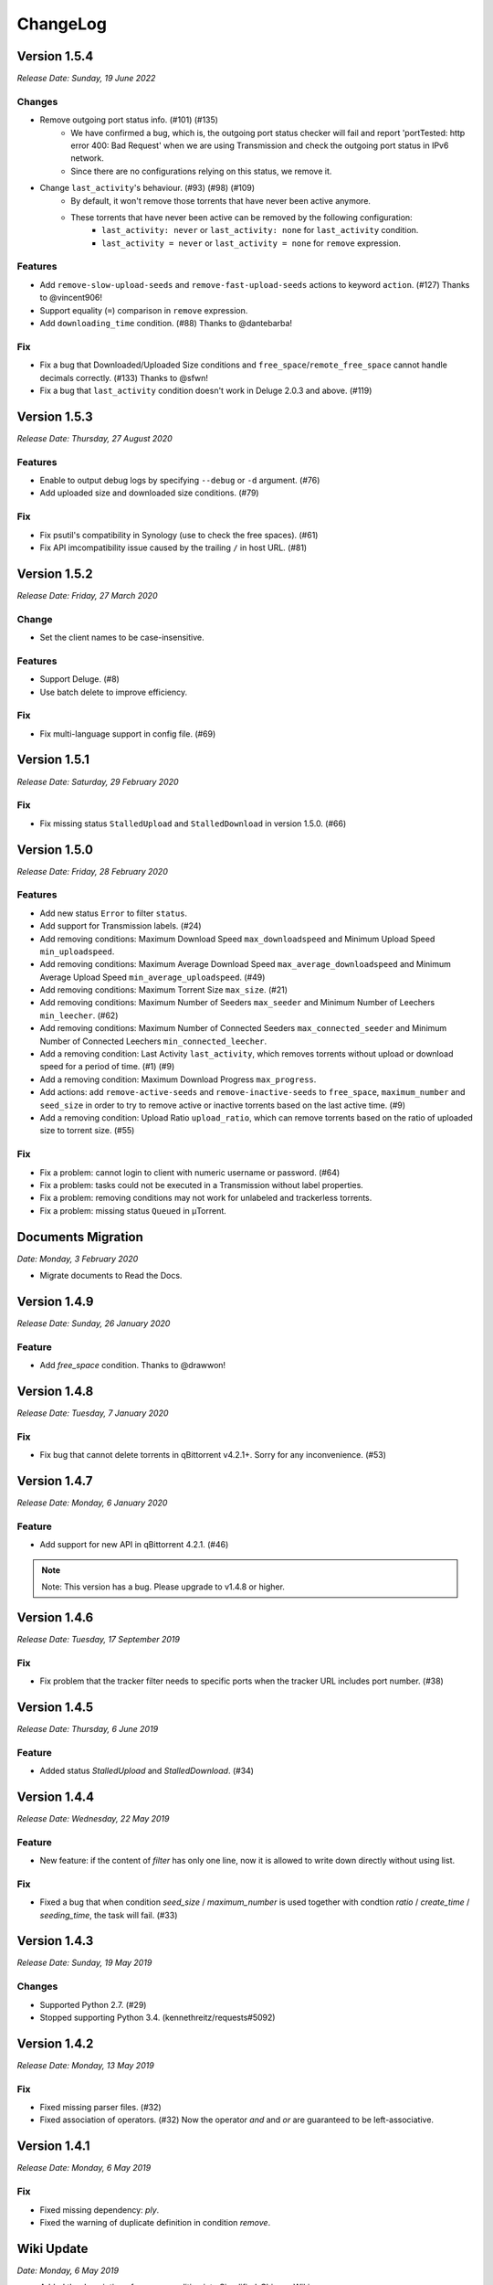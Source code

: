 .. _changelog:

ChangeLog
==========

Version 1.5.4
--------------

*Release Date: Sunday, 19 June 2022*

Changes
++++++++

* Remove outgoing port status info. (#101) (#135)
    - We have confirmed a bug, which is, the outgoing port status checker will fail and report 'portTested: http error 400: Bad Request' when we are using Transmission and check the outgoing port status in IPv6 network.
    - Since there are no configurations relying on this status, we remove it.

* Change ``last_activity``'s behaviour. (#93) (#98) (#109)
    - By default, it won't remove those torrents that have never been active anymore.
    - These torrents that have never been active can be removed by the following configuration:
        + ``last_activity: never`` or ``last_activity: none`` for ``last_activity`` condition.
        + ``last_activity = never`` or ``last_activity = none`` for ``remove`` expression.

Features
+++++++++

* Add ``remove-slow-upload-seeds`` and ``remove-fast-upload-seeds`` actions to keyword ``action``. (#127) Thanks to @vincent906!
* Support equality (``=``) comparison in ``remove`` expression.
* Add ``downloading_time`` condition. (#88) Thanks to @dantebarba!

Fix
++++

* Fix a bug that Downloaded/Uploaded Size conditions and ``free_space``/``remote_free_space`` cannot handle decimals correctly. (#133) Thanks to @sfwn!
* Fix a bug that ``last_activity`` condition doesn't work in Deluge 2.0.3 and above. (#119)

Version 1.5.3
--------------

*Release Date: Thursday, 27 August 2020*

Features
+++++++++

* Enable to output debug logs by specifying ``--debug`` or ``-d`` argument. (#76)
* Add uploaded size and downloaded size conditions. (#79)

Fix
++++

* Fix psutil's compatibility in Synology (use to check the free spaces). (#61)
* Fix API imcompatibility issue caused by the trailing ``/`` in host URL. (#81)

Version 1.5.2
--------------

*Release Date: Friday, 27 March 2020*

Change
+++++++

* Set the client names to be case-insensitive.

Features
+++++++++

* Support Deluge. (#8)
* Use batch delete to improve efficiency.

Fix
++++

* Fix multi-language support in config file. (#69)

Version 1.5.1
--------------

*Release Date: Saturday, 29 February 2020*

Fix
++++

* Fix missing status ``StalledUpload`` and ``StalledDownload`` in version 1.5.0. (#66)

Version 1.5.0
--------------

*Release Date: Friday, 28 February 2020*

Features
+++++++++

* Add new status ``Error`` to filter ``status``.
* Add support for Transmission labels. (#24)
* Add removing conditions: Maximum Download Speed ``max_downloadspeed`` and Minimum Upload Speed ``min_uploadspeed``.
* Add removing conditions: Maximum Average Download Speed ``max_average_downloadspeed`` and Minimum Average Upload Speed ``min_average_uploadspeed``. (#49)
* Add removing conditions: Maximum Torrent Size ``max_size``. (#21)
* Add removing conditions: Maximum Number of Seeders ``max_seeder`` and Minimum Number of Leechers ``min_leecher``. (#62)
* Add removing conditions: Maximum Number of Connected Seeders ``max_connected_seeder`` and Minimum Number of Connected Leechers ``min_connected_leecher``.
* Add a removing condition: Last Activity ``last_activity``, which removes torrents without upload or download speed for a period of time. (#1) (#9)
* Add a removing condition: Maximum Download Progress ``max_progress``.
* Add actions: add ``remove-active-seeds`` and ``remove-inactive-seeds`` to ``free_space``, ``maximum_number`` and ``seed_size`` in order to try to remove active or inactive torrents based on the last active time. (#9)
* Add a removing condition: Upload Ratio ``upload_ratio``, which can remove torrents based on the ratio of uploaded size to torrent size. (#55)

Fix
++++

* Fix a problem: cannot login to client with numeric username or password. (#64)
* Fix a problem: tasks could not be executed in a Transmission without label properties.
* Fix a problem: removing conditions may not work for unlabeled and trackerless torrents.
* Fix a problem: missing status ``Queued`` in μTorrent.

Documents Migration
--------------------

*Date: Monday, 3 February 2020*

* Migrate documents to Read the Docs.

Version 1.4.9
--------------

*Release Date: Sunday, 26 January 2020*

Feature
++++++++

* Add `free_space` condition. Thanks to @drawwon!

Version 1.4.8
--------------

*Release Date: Tuesday, 7 January 2020*

Fix
++++

* Fix bug that cannot delete torrents in qBittorrent v4.2.1+. Sorry for any inconvenience. (#53)

Version 1.4.7
--------------

*Release Date: Monday, 6 January 2020*

Feature
++++++++

* Add support for new API in qBittorrent 4.2.1. (#46)

.. note::

   Note: This version has a bug. Please upgrade to v1.4.8 or higher.

Version 1.4.6
--------------

*Release Date: Tuesday, 17 September 2019*

Fix
++++

* Fix problem that the tracker filter needs to specific ports when the tracker URL includes port number. (#38)

Version 1.4.5
--------------

*Release Date: Thursday, 6 June 2019*

Feature
++++++++

* Added status `StalledUpload` and `StalledDownload`. (#34)

Version 1.4.4
--------------

*Release Date: Wednesday, 22 May 2019*

Feature
++++++++

* New feature: if the content of `filter` has only one line, now it is allowed to write down directly without using list.

Fix
++++

* Fixed a bug that when condition `seed_size` / `maximum_number` is used together with condtion `ratio` / `create_time` / `seeding_time`, the task will fail. (#33)

Version 1.4.3
--------------

*Release Date: Sunday, 19 May 2019*

Changes
++++++++

* Supported Python 2.7. (#29)
* Stopped supporting Python 3.4. (kennethreitz/requests#5092)

Version 1.4.2
--------------

*Release Date: Monday, 13 May 2019*

Fix
++++

* Fixed missing parser files. (#32)
* Fixed association of operators. (#32) Now the operator `and` and `or` are guaranteed to be left-associative.

Version 1.4.1
--------------

*Release Date: Monday, 6 May 2019*

Fix
++++

* Fixed missing dependency: `ply`.
* Fixed the warning of duplicate definition in condition `remove`.

Wiki Update
------------

*Date: Monday, 6 May 2019*

* Added the description of `remove` condition into Simplified-Chinese Wiki.

Version 1.4.0
--------------

*Release Date: Wednesday, 1 May 2019*

Changes
++++++++

* Removed torrent status restriction in ``seeding_time`` and ``ratio`` condition (#19).
    - Before this version, ``seeding_time`` and ``ratio`` condition will only remove those torrents whose status are seeding. We set this restriction to provide a method for users to avoid a torrent being removed by changing its status (e.g. pause seeding).
    - But now we have a ``status`` filter, this restriction becomes unnecessary, and its behavior may be different from users expectation.

Features
+++++++++

* Supported custom remove expressions (#15).
    - Now we can write the condition that we want directly and clearly, e.g. ``remove: ratio > 1``.
    - Composite condition expressions are also supported, e.g. ``remove: (seeding_time < 86400 and ratio > 1) or (seeding_time > 86400 and ratio > 3)``. Visit Wiki to learn more.
    - The old remove conditions are still available.

Version 1.3.0
--------------

*Release Date: Wednesday, 17 April 2019*

Changes
++++++++

* Log system was updated:
    - Log path can be specified (Use ``--log`` argument, e.g. ``--log=/home/jerrymakesjelly/logs``) (#23).
    - Logs are stored in different files by day (Format: ``autoremove.%Y-%m-%d.log``).
* Changed the word ``seed`` to ``torrent`` (#25).
* Removed uncessary debug messages.

Fix
++++

* Fixed bug: Program gets stuck when there are a lot of torrents in qBittorrent client (#22).
* Fixed bug: Duplicated logging in status filter.

Version 1.2.5
--------------

*Release Date: Monday, 10 January 2019*

Fix
++++

* Fixed bug: Incorrect number of torrents in multiple strategies (#10). Thanks to @momokoo!
* Fixed bug: Incorrect number of torrents in qBittorrent (#13).

Version 1.2.4
--------------

*Release Date: Thursday, 31 May 2018*

Fix
++++

* Fixed startup failure.

Version 1.2.3
--------------

*Release Date: Wednesday, 30 May 2018*

Change
+++++++

* Now the program won't quit directly when a task goes failed.

Features
+++++++++

* Allowed to use environment variables to specify *host*, *username* and *password*.
* Allowed *username* and *password* to be empty (or one of them is empty) to log in a WebUI without username and/or password.

Version 1.2.2
--------------

*Release Date: Sunday, 27 May 2018*

Features
+++++++++

* Added new filter: Torrent Status
* Added new condition: Maximum number of torrents

Version 1.2.1
--------------

*Release Date: Saturday, 26 May 2018*

Fix
++++

* Fixed issue in *setup.py*.

Version 1.2.0
--------------

*Release Date: Saturday, 26 May 2018*

* Published to PyPI!
* Refactoring was completed.
    - New features will be added soon.
    - Now we can install it via *pip*.

Version 1.1.0
--------------

*Release Date: Monday, 14 May 2018*

* Created *setup.py*.
    - You can now use the *autoremove-torrents* command directly instead of *python3 main.py*.

Correct Document
-----------------

*Date: Wednesday, 28 March 2018*

* The *delete_data* field shouldn't be indented.

FIRST VERSION
--------------

*Release Date: Thursday, 22 March 2018*

* First version :bowtie:
